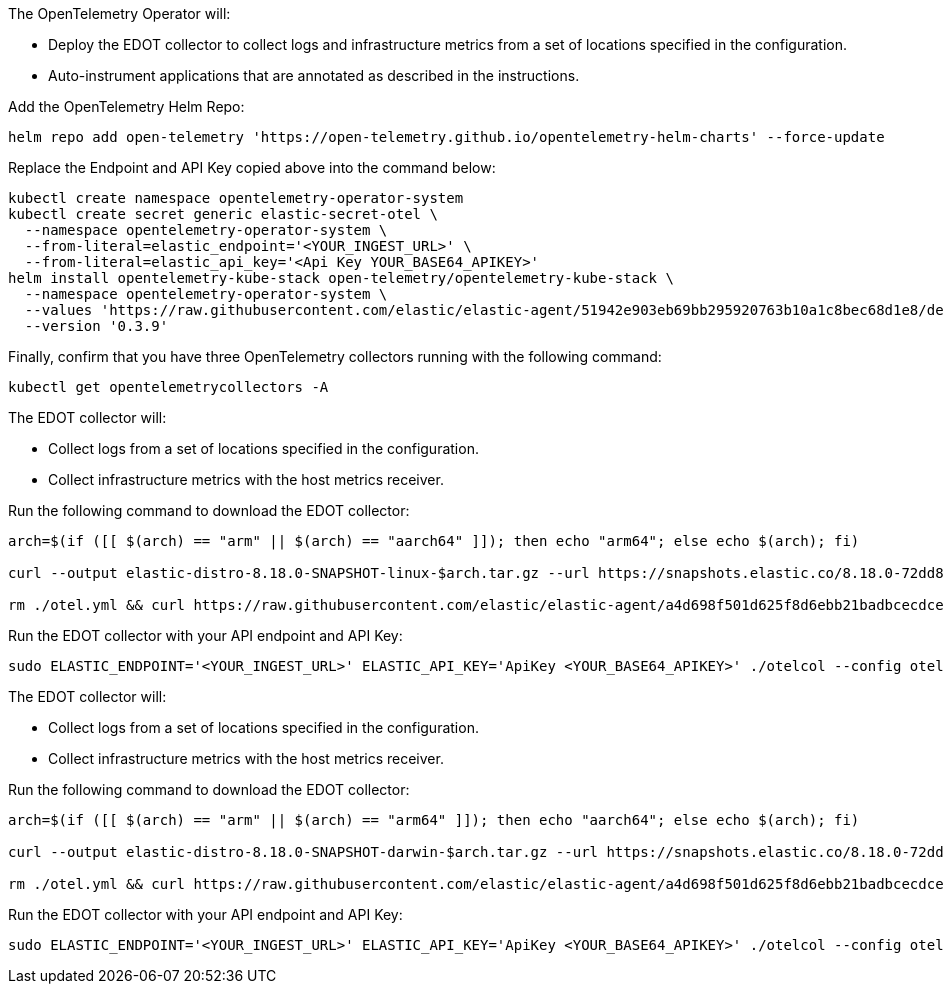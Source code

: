 // tag::helm[]

The OpenTelemetry Operator will:

* Deploy the EDOT collector to collect logs and infrastructure metrics from a set of locations specified in the configuration. 
* Auto-instrument applications that are annotated as described in the instructions.

// What instructions is the above referring to?

Add the OpenTelemetry Helm Repo:

[source,bash]
----
helm repo add open-telemetry 'https://open-telemetry.github.io/opentelemetry-helm-charts' --force-update
----

Replace the Endpoint and API Key copied above into the command below:

[source,bash]
----
kubectl create namespace opentelemetry-operator-system
kubectl create secret generic elastic-secret-otel \
  --namespace opentelemetry-operator-system \
  --from-literal=elastic_endpoint='<YOUR_INGEST_URL>' \
  --from-literal=elastic_api_key='<Api Key YOUR_BASE64_APIKEY>'
helm install opentelemetry-kube-stack open-telemetry/opentelemetry-kube-stack \
  --namespace opentelemetry-operator-system \
  --values 'https://raw.githubusercontent.com/elastic/elastic-agent/51942e903eb69bb295920763b10a1c8bec68d1e8/deploy/helm/edot-collector/kube-stack/values.yaml' \
  --version '0.3.9'
----

Finally, confirm that you have three OpenTelemetry collectors running with the following command:

[source,bash]
----
kubectl get opentelemetrycollectors -A
----
// end::helm[]

// tag::linux[]

The EDOT collector will:

* Collect logs from a set of locations specified in the configuration.
* Collect infrastructure metrics with the host metrics receiver.

Run the following command to download the EDOT collector:

[source,bash]
----
arch=$(if ([[ $(arch) == "arm" || $(arch) == "aarch64" ]]); then echo "arm64"; else echo $(arch); fi)

curl --output elastic-distro-8.18.0-SNAPSHOT-linux-$arch.tar.gz --url https://snapshots.elastic.co/8.18.0-72dd839e/downloads/beats/elastic-agent/elastic-agent-8.18.0-SNAPSHOT-linux-$arch.tar.gz --proto '=https' --tlsv1.2 -fOL && mkdir -p elastic-distro-8.18.0-SNAPSHOT-linux-$arch && tar -xvf elastic-distro-8.18.0-SNAPSHOT-linux-$arch.tar.gz -C "elastic-distro-8.18.0-SNAPSHOT-linux-$arch" --strip-components=1 && cd elastic-distro-8.18.0-SNAPSHOT-linux-$arch

rm ./otel.yml && curl https://raw.githubusercontent.com/elastic/elastic-agent/a4d698f501d625f8d6ebb21badbcecdce6bd32a0/internal/pkg/otel/samples/linux/platformlogs_hostmetrics.yml -o otel.yml && mkdir -p ./data/otelcol && sed -i 's#\${env:STORAGE_DIR}#'"$PWD"/data/otelcol'#g' ./otel.yml
----

Run the EDOT collector with your API endpoint and API Key:

[source,bash]
----
sudo ELASTIC_ENDPOINT='<YOUR_INGEST_URL>' ELASTIC_API_KEY='ApiKey <YOUR_BASE64_APIKEY>' ./otelcol --config otel.yml
----

// end::linux[]

// tag::mac[]

The EDOT collector will:

* Collect logs from a set of locations specified in the configuration.
* Collect infrastructure metrics with the host metrics receiver.

Run the following command to download the EDOT collector:

[source,bash]
----
arch=$(if ([[ $(arch) == "arm" || $(arch) == "arm64" ]]); then echo "aarch64"; else echo $(arch); fi)

curl --output elastic-distro-8.18.0-SNAPSHOT-darwin-$arch.tar.gz --url https://snapshots.elastic.co/8.18.0-72dd839e/downloads/beats/elastic-agent/elastic-agent-8.18.0-SNAPSHOT-darwin-$arch.tar.gz --proto '=https' --tlsv1.2 -fOL && mkdir -p elastic-distro-8.18.0-SNAPSHOT-darwin-$arch && tar -xvf elastic-distro-8.18.0-SNAPSHOT-darwin-$arch.tar.gz -C "elastic-distro-8.18.0-SNAPSHOT-darwin-$arch" --strip-components=1 && cd elastic-distro-8.18.0-SNAPSHOT-darwin-$arch

rm ./otel.yml && curl https://raw.githubusercontent.com/elastic/elastic-agent/a4d698f501d625f8d6ebb21badbcecdce6bd32a0/internal/pkg/otel/samples/darwin/platformlogs_hostmetrics.yml -o otel.yml && mkdir -p ./data/otelcol && sed -i '' 's#\${env:STORAGE_DIR}#'"$PWD"/data/otelcol'#g' ./otel.yml
----

Run the EDOT collector with your API endpoint and API Key:

[source,bash]
----
sudo ELASTIC_ENDPOINT='<YOUR_INGEST_URL>' ELASTIC_API_KEY='ApiKey <YOUR_BASE64_APIKEY>' ./otelcol --config otel.yml
----

// end::mac[]